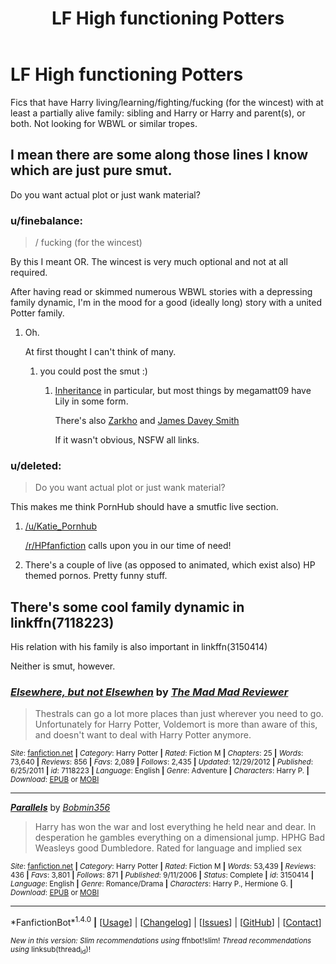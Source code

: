 #+TITLE: LF High functioning Potters

* LF High functioning Potters
:PROPERTIES:
:Author: finebalance
:Score: 9
:DateUnix: 1491551483.0
:DateShort: 2017-Apr-07
:FlairText: Request
:END:
Fics that have Harry living/learning/fighting/fucking (for the wincest) with at least a partially alive family: sibling and Harry or Harry and parent(s), or both. Not looking for WBWL or similar tropes.


** I mean there are some along those lines I know which are just pure smut.

Do you want actual plot or just wank material?
:PROPERTIES:
:Score: 6
:DateUnix: 1491569569.0
:DateShort: 2017-Apr-07
:END:

*** u/finebalance:
#+begin_quote
  / fucking (for the wincest)
#+end_quote

By this I meant OR. The wincest is very much optional and not at all required.

After having read or skimmed numerous WBWL stories with a depressing family dynamic, I'm in the mood for a good (ideally long) story with a united Potter family.
:PROPERTIES:
:Author: finebalance
:Score: 5
:DateUnix: 1491572115.0
:DateShort: 2017-Apr-07
:END:

**** Oh.

At first thought I can't think of many.
:PROPERTIES:
:Score: 1
:DateUnix: 1491572597.0
:DateShort: 2017-Apr-07
:END:

***** you could post the smut :)
:PROPERTIES:
:Author: _Reborn_
:Score: 1
:DateUnix: 1491574934.0
:DateShort: 2017-Apr-07
:END:

****** [[http://www.hpfanficarchive.com/stories/viewstory.php?sid=1041][Inheritance]] in particular, but most things by megamatt09 have Lily in some form.

There's also [[https://www.fanfiction.net/u/5914576/Zarkho][Zarkho]] and [[https://www.fanfiction.net/u/4499780/James-Davey-Smith][James Davey Smith]]

If it wasn't obvious, NSFW all links.
:PROPERTIES:
:Score: 3
:DateUnix: 1491575486.0
:DateShort: 2017-Apr-07
:END:


*** u/deleted:
#+begin_quote
  Do you want actual plot or just wank material?
#+end_quote

This makes me think PornHub should have a smutfic live section.
:PROPERTIES:
:Score: 3
:DateUnix: 1491571876.0
:DateShort: 2017-Apr-07
:END:

**** [[/u/Katie_Pornhub]]

[[/r/HPfanfiction]] calls upon you in our time of need!
:PROPERTIES:
:Author: FerusGrim
:Score: 4
:DateUnix: 1491599512.0
:DateShort: 2017-Apr-08
:END:


**** There's a couple of live (as opposed to animated, which exist also) HP themed pornos. Pretty funny stuff.
:PROPERTIES:
:Author: Freshenstein
:Score: 1
:DateUnix: 1491643891.0
:DateShort: 2017-Apr-08
:END:


** There's some cool family dynamic in linkffn(7118223)

His relation with his family is also important in linkffn(3150414)

Neither is smut, however.
:PROPERTIES:
:Author: Drugan77
:Score: 1
:DateUnix: 1491577288.0
:DateShort: 2017-Apr-07
:END:

*** [[http://www.fanfiction.net/s/7118223/1/][*/Elsewhere, but not Elsewhen/*]] by [[https://www.fanfiction.net/u/699762/The-Mad-Mad-Reviewer][/The Mad Mad Reviewer/]]

#+begin_quote
  Thestrals can go a lot more places than just wherever you need to go. Unfortunately for Harry Potter, Voldemort is more than aware of this, and doesn't want to deal with Harry Potter anymore.
#+end_quote

^{/Site/: [[http://www.fanfiction.net/][fanfiction.net]] *|* /Category/: Harry Potter *|* /Rated/: Fiction M *|* /Chapters/: 25 *|* /Words/: 73,640 *|* /Reviews/: 856 *|* /Favs/: 2,089 *|* /Follows/: 2,435 *|* /Updated/: 12/29/2012 *|* /Published/: 6/25/2011 *|* /id/: 7118223 *|* /Language/: English *|* /Genre/: Adventure *|* /Characters/: Harry P. *|* /Download/: [[http://www.ff2ebook.com/old/ffn-bot/index.php?id=7118223&source=ff&filetype=epub][EPUB]] or [[http://www.ff2ebook.com/old/ffn-bot/index.php?id=7118223&source=ff&filetype=mobi][MOBI]]}

--------------

[[http://www.fanfiction.net/s/3150414/1/][*/Parallels/*]] by [[https://www.fanfiction.net/u/777540/Bobmin356][/Bobmin356/]]

#+begin_quote
  Harry has won the war and lost everything he held near and dear. In desperation he gambles everything on a dimensional jump. HPHG Bad Weasleys good Dumbledore. Rated for language and implied sex
#+end_quote

^{/Site/: [[http://www.fanfiction.net/][fanfiction.net]] *|* /Category/: Harry Potter *|* /Rated/: Fiction M *|* /Words/: 53,439 *|* /Reviews/: 436 *|* /Favs/: 3,801 *|* /Follows/: 871 *|* /Published/: 9/11/2006 *|* /Status/: Complete *|* /id/: 3150414 *|* /Language/: English *|* /Genre/: Romance/Drama *|* /Characters/: Harry P., Hermione G. *|* /Download/: [[http://www.ff2ebook.com/old/ffn-bot/index.php?id=3150414&source=ff&filetype=epub][EPUB]] or [[http://www.ff2ebook.com/old/ffn-bot/index.php?id=3150414&source=ff&filetype=mobi][MOBI]]}

--------------

*FanfictionBot*^{1.4.0} *|* [[[https://github.com/tusing/reddit-ffn-bot/wiki/Usage][Usage]]] | [[[https://github.com/tusing/reddit-ffn-bot/wiki/Changelog][Changelog]]] | [[[https://github.com/tusing/reddit-ffn-bot/issues/][Issues]]] | [[[https://github.com/tusing/reddit-ffn-bot/][GitHub]]] | [[[https://www.reddit.com/message/compose?to=tusing][Contact]]]

^{/New in this version: Slim recommendations using/ ffnbot!slim! /Thread recommendations using/ linksub(thread_id)!}
:PROPERTIES:
:Author: FanfictionBot
:Score: 1
:DateUnix: 1491577300.0
:DateShort: 2017-Apr-07
:END:
